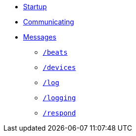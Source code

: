 * xref:README.adoc[Startup]
* xref:Communicating.adoc[Communicating]
* xref:Messages.adoc[Messages]
** xref:Messages.adoc#beats[`/beats`]
** xref:Messages.adoc#devices[`/devices`]
** xref:Messages.adoc#log[`/log`]
** xref:Messages.adoc#logging[`/logging`]
** xref:Messages.adoc#respond[`/respond`]
